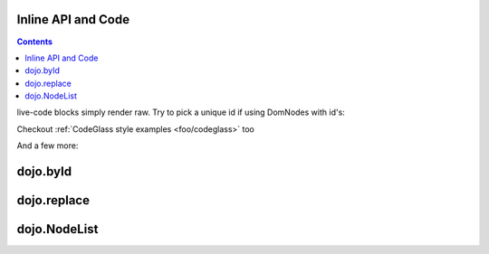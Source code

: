 .. _foo/inline:

Inline API and Code
====================

.. contents ::

live-code blocks simply render raw. Try to pick a unique id if using DomNodes with id's:

.. live-code ::

   <p id="bar">foo</p>
   <script>
       dojo.ready(function(){    
           dojo.query("#bar").onclick(function(e){ alert('clicked #bar'); })
       });
   </script>



Checkout :ref:`CodeGlass style examples <foo/codeglass>` too




And a few more:

dojo.byId
=========

.. api-inline :: dojo.byId

dojo.replace
============

.. api-inline :: dojo.replace

dojo.NodeList
=============

.. api-inline :: dojo.NodeList
